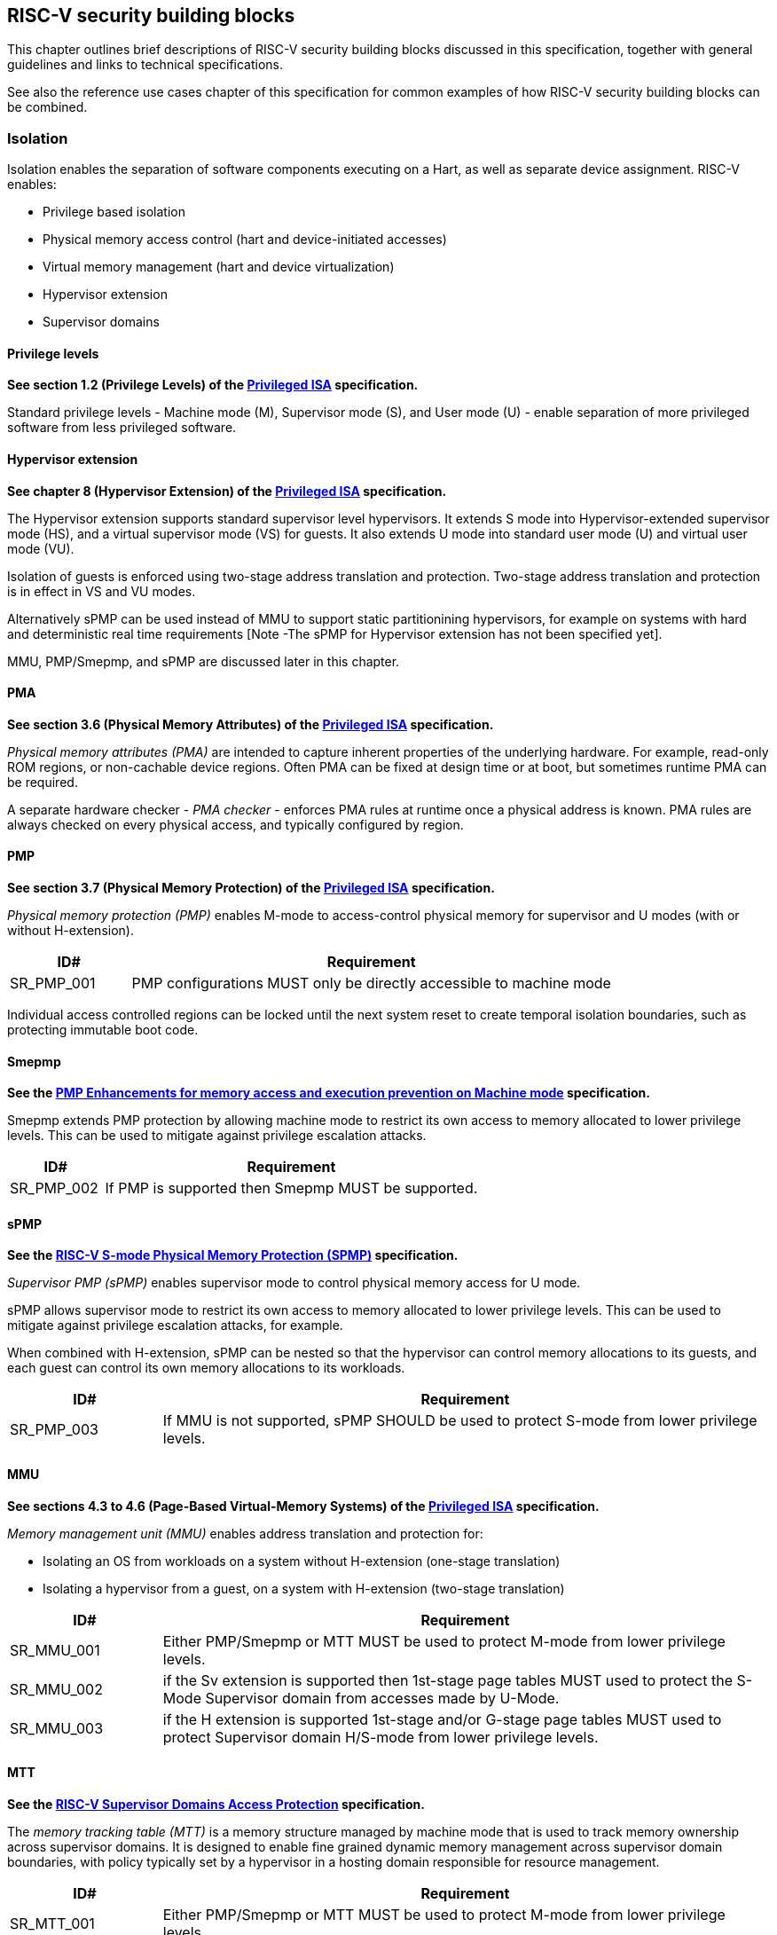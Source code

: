 [[chapter3]]

== RISC-V security building blocks

This chapter outlines brief descriptions of RISC-V security building blocks
discussed in this specification, together with general guidelines and links to
technical specifications.

See also the reference use cases chapter of this specification for common
examples of how RISC-V security building blocks can be combined.

=== Isolation

Isolation enables the separation of software components executing on a Hart, as well
as separate device assignment. RISC-V enables:

* Privilege based isolation
* Physical memory access control (hart and device-initiated accesses)
* Virtual memory management (hart and device virtualization)
* Hypervisor extension
* Supervisor domains

==== Privilege levels

*See section 1.2 (Privilege Levels) of the https://github.com/riscv/riscv-isa-manual/releases/tag/Priv-v1.12[Privileged
ISA] specification.*

Standard privilege levels - Machine mode (M), Supervisor mode (S), and User
mode (U) - enable separation of more privileged software from less privileged
software.

==== Hypervisor extension

*See chapter 8 (Hypervisor Extension) of the https://github.com/riscv/riscv-isa-manual/releases/tag/Priv-v1.12[Privileged
ISA] specification.*

The Hypervisor extension supports standard supervisor level hypervisors. It extends
S mode into Hypervisor-extended supervisor mode (HS), and a virtual supervisor
mode (VS) for guests. It also extends U mode into standard user mode (U) and
virtual user mode (VU).

Isolation of guests is enforced using two-stage address translation and
protection.  Two-stage address translation and protection is in effect in VS
and VU modes.

Alternatively sPMP can be used instead of MMU to support static partitionining
hypervisors, for example on systems with hard and deterministic real time
requirements [Note -The sPMP for Hypervisor extension has not been specified
yet].

MMU, PMP/Smepmp, and sPMP are discussed later in this chapter.

==== PMA

*See section 3.6 (Physical Memory Attributes) of the https://github.com/riscv/riscv-isa-manual/releases/tag/Priv-v1.12[Privileged
ISA] specification.*

_Physical memory attributes (PMA)_ are intended to capture inherent properties
of the underlying hardware. For example, read-only ROM regions, or non-cachable
device regions. Often PMA can be fixed at design time or at boot, but sometimes
runtime PMA can be required.

A separate hardware checker - _PMA checker_ - enforces PMA rules at runtime once
a physical address is known. PMA rules are always checked on every physical
access, and typically configured by region.

==== PMP

*See section 3.7 (Physical Memory Protection) of the https://github.com/riscv/riscv-isa-manual/releases/tag/Priv-v1.12[Privileged
ISA] specification.*

_Physical memory protection (PMP)_ enables M-mode to access-control physical
memory for supervisor and U modes (with or without H-extension).

[#cat_sr_sub_pmp]
[width=100%]
[%header, cols="5,20"]
|===
| ID#
| Requirement

| SR_PMP_001
| PMP configurations MUST only be directly accessible to machine mode
|===

Individual access controlled regions can be locked until the next system reset
to create temporal isolation boundaries, such as protecting immutable boot code.

==== Smepmp

*See the https://github.com/riscv/riscv-tee/blob/main/Smepmp/Smepmp.pdf[PMP Enhancements for memory access and execution prevention on Machine mode] specification.*

Smepmp extends PMP protection by allowing machine mode to restrict its own access to memory allocated to lower privilege levels. This can be
used to mitigate against privilege escalation attacks.

[#cat_sr_sub_smepmp]
[width=100%]
[%header, cols="5,20"]
|===
| ID#
| Requirement

| SR_PMP_002
| If PMP is supported then Smepmp MUST be supported.
|===

==== sPMP

*See the https://github.com/riscv/riscv-spmp[RISC-V S-mode Physical Memory Protection (SPMP)] specification.*

_Supervisor PMP (sPMP)_ enables supervisor mode to control physical memory
access for U mode.

sPMP allows supervisor mode to restrict its own access to memory allocated to
lower privilege levels. This can be used to mitigate against privilege
escalation attacks, for example.

When combined with H-extension, sPMP can be nested so that the hypervisor can
control memory allocations to its guests, and each guest can control its own
memory allocations to its workloads.

[width=100%]
[%header, cols="5,20"]
|===
| ID#
| Requirement

| SR_PMP_003
| If MMU is not supported, sPMP SHOULD be used to protect S-mode from lower privilege levels.
|===

==== MMU

*See sections 4.3 to 4.6 (Page-Based Virtual-Memory Systems) of the https://github.com/riscv/riscv-isa-manual/releases/tag/Priv-v1.12[Privileged
ISA] specification.*

_Memory management unit (MMU)_ enables address translation and protection for:

* Isolating an OS from workloads on a system without H-extension (one-stage
translation)
* Isolating a hypervisor from a guest, on a system with H-extension (two-stage
translation)

[#cat_sr_sub_mmu]
[width=100%]
[%header, cols="5,20"]
|===
| ID#
| Requirement

| SR_MMU_001
| Either PMP/Smepmp or MTT MUST be used to protect M-mode from lower privilege
levels.

| SR_MMU_002
| if the Sv extension is supported then 1st-stage page tables MUST used to protect
the S-Mode Supervisor domain from accesses made by U-Mode.

| SR_MMU_003
| if the H extension is supported 1st-stage and/or G-stage page tables MUST used to protect
Supervisor domain H/S-mode from lower privilege levels.
|===

==== MTT

*See the https://github.com/riscv/riscv-smmtt[RISC-V Supervisor Domains Access
Protection] specification.*

The _memory tracking table (MTT)_ is a memory structure managed by machine
mode that is used to track memory ownership across supervisor domains. It is designed to
enable fine grained dynamic memory management across supervisor domain
boundaries, with policy typically set by a hypervisor in a hosting domain
responsible for resource management.

[#cat_sr_sub_mtt]
[width=100%]
[%header, cols="5,20"]
|===
| ID#
| Requirement

| SR_MTT_001
| Either PMP/Smepmp or MTT MUST be used to protect M-mode from lower privilege
levels

| SR_MTT_002
| MTT configurations MUST only be directly accessible to machine mode
|===

NOTE: The M-Mode resident software responsible for managing context switches and communication between supervisor
domains is called the Root Domain. An MTT can be sufficient for protecting the Root Domain by enabling M-mode
to ensure that its own resources are never assigned to any another domain.
The use of PMP/Smepmp will add yet further protections for M-mode, such as the ability to
implement temporal isolation boundaries within M-mode (to protect
early boot code, for example), or to prevent itself from accessing or executing from memory
assigned to lower privilege levels (privilege escalation).

==== Supervisor domains

*See the https://github.com/riscv/riscv-smmtt[RISC-V Supervisor Domains Access
Protection] specification.*

Supervisor domains allow software components on the same hart to be developed,
certified, deployed and attested independently of each other.

A supervisor domain is an S-Mode compartment that is physically isolated from other supervisor domains. The memory,
execution state and devices belonging to a supervisor domains are isolated from other supervisor domains.
This isolation of supervisor domains and the context switching between them is managed by M-mode firmware.

A supervisor domain is identified at an architecture level by a _supervisor domain
id (SDID)_ CSR, managed by M-mode firmware.

[cat_sr_sub_sud]
[width=100%]
[%header, cols="5,20"]
|===
| ID#
| Requirement

| SR_SUD_001
| PMP/Smepmp or MTT MUST be used to enforce physical memory isolation
boundaries for supervisor domains, and to protect machine mode from any
supervisor domain.

|===

PMP can be used for more static and deterministic use cases.

MTT can be used where more fine grained dynamic resource management across
supervisor domain boundaries is required.

[width=100%]
[%header, cols="5,20"]
|===

| ID#
| Requirement

| SR_SUD_002
| A system supporting supervisor domains MUST support supervisor domain
extensions for interrupts (Smsdia) and SHOULD support supervisor domain
extensions for external debug (TBD).

|===

===== Supervisor domains: Interrupts, External debug and Performance counters

*See chapter 6 (Smsdia) of the https://github.com/riscv/riscv-smmtt[RISC-V Supervisor
Domains Access Protection] specification.*

*See the https://github.com/riscv-non-isa/riscv-external-debug-security[RISC-V External Debug Security Extension]
specification.*

*Browse the https://lists.riscv.org/g/tech-privileged[tech-privileged mailing list] for relevant background on performance
counters.*

These extensions enable management of interrupts, external debug, and
performance counters across supervisor domain boundaries. M-mode firmware
should context switch hart HPM event/counters to manage isolation of
performance counters:

* External debug can be enabled for one supervisor domain without affecting
other supervisor domains
* M-mode firmware manage interrupt routing and preemption across supervisor
domain boundaries
* M-mode firmware can ensure that performance counters cannot be used by
software in one supervisor domain to measure operations in other supervisor
domains

==== IOPMP

*See the https://github.com/riscv-non-isa/iopmp-spec[RISC-V IOPMP] specification.*

IOPMP is a system level component providing physical memory access control for
device-initiated transactions, complementing PMP and sPMP rules.

[#cat_sr_sub_iop]
[width=100%]
[%header, cols="5,20"]
|===
| ID#
| Requirement

| SR_IOP_001
| A system which supports PMP/Smepmp, or sPMP, MUST implement IOPMP for device
access control unless the system supports IOMTT.

Depending in system design, IOMTT can enforce the same access control policies as IOPMP.

| SR_IOP_002
| IOPMP configurations MUST only be directly accessible to machine mode.
|===

NOTE: IOPMP defines multiple "models" for different system configurations.
Unless specified differently in the use cases in this specification, system
designers are free to choose any IOPMP model.

==== IOMTT

*See the https://github.com/riscv/riscv-smmtt[RISC-V Supervisor Domains Access
Protection] specification.*

IOMTT is a system level component providing physical memory access control for
device-initiated transactions, complementing MTT rules.

[width=100%]
[%header, cols="5,20"]
|===
| ID#
| Requirement

| SR_IOM_001
| A system which supports MTT MUST implement IOMTT for access-control for
device-initiated memory accesses.

| SR_IOM_002
| IOMTT configurations MUST only be directly accessible to machine mode.

| SR_IOM_003
| A system which implements IOMTT MAY also implement IOPMP to access-control
device-initiated access to M-mode memory.

|===

NOTE: IOMTT can also be sufficient for protecting Root devices in the sense that
M-mode can enforce that its own resources are never assigned to another domain.
Use of IOPMP or similar still adds further protections. For example, a system
could require that Root devices are not able to access memory assigned to TEE
domain.

==== IOMMU

*See the https://github.com/riscv-non-isa/riscv-iommu[RISC-V IOMMU] specification.*

IOMMU is a system level component performing memory address translation from IO
Virtual Addresses to Physical Addresses thereby allowing devices to access virtual memory
locations. It complements the MMU.

[width=100%]
[%header, cols="5,20"]
|===
| ID#
| Requirement

| SR_IOM_004
| Systems supporting MMU SHOULD also support IOMMU

| SR_IOM_005
| Systems supporting IOMMU MUST also enforce physical memory access control for
M-mode memory against device-initiated transactions (IOMTT or IOPMP).

|===

=== Software enforced memory tagging

*See the https://github.com/riscv/riscv-j-extension[RISC-V Pointer Masking] specification.*

_Memory tagging (MT)_, is a technique which can improve the memory safety of an
application. A part of the effective address of a pointer can be masked off
and used as a tag indicating the intended ownership or state of a pointer. The tag
can be used to track accesses across different regions as well as protecting
against pointer misuse such as "use-after-free". Pointer masking implementations should use
the proposed RISC-V pointer masking extension (Smmpm, Smnpm, Ssnpm).

With software based memory tagging the access rules encoded in tags are
enforced by software, such as the compiler and the C library.

See also hardware enforced memory tagging below.

=== Control flow integrity

*See the https://github.com/riscv/riscv-cfi[RISC-V Control Flow Integrity] specification.*

Control-flow Integrity (CFI) capabilities help defend against Return-Oriented
Programming (ROP) and Call/Jump-Oriented Programming (COP/JOP) style of
control-flow subversion attacks. Here an attacker attempts to modify return
addresses or call/jump address to redirect a victim to code used by the
attacker.

These attack methodologies use code sequences in authorized modules, with at
least one instruction in the sequence being a control transfer instruction that
depends on attacker-controlled data either in the return stack or in memory
used to obtain the target address for a call or jump.

Attackers stitch these
sequences together by diverting the control flow instructions (e.g., JALR,
C.JR, C.JALR), from their original target address to a new target via
modification in the return stack or in the memory used to obtain the jump/call
target address.

RISC-V provides two defenses:

* Shadow stacks (Zicfiss) - protect return addresses on call stacks
* Labeled Landing pads (Zicfilp) - protect target addresses in jumps and
branches

=== Cryptography

*See the https://github.com/riscv/riscv-crypto[RISC-V Cryptography Extension] specification.*

RISC-V includes ISA extensions in the following cryptographic areas:

* Scalar cryptography
* Vector cryptography
* Entropy source (scalar)

RISC-V cryptographic extensions are aimed at supporting efficient acceleration
of cryptographic operations at the ISA level. This can both help reduce the TCB of
an isolated component and also avoid hardware bottlenecks (for example, system
level cryptographic subsystems).

The entropy source extension provides an ISA level interface to a hardware
entropy source. Entropy source requirements can depend on use case or ecosystem
specific requirements and RISC-V does not provide any entropy source technical
specification. However, the entropy source ISA specification does contain general
recommendations and references.

[width=100%]
[%header, cols="5,20"]
|===
| ID#
| Requirement

| SR_CPT_001
| RISC-V systems SHOULD support either scalar or vector cryptographic ISA
extensions

| SR_CPT_002
| The entropy source ISA extension MUST be supported if either scalar or vector
cryptographic ISA extensions are supported.

|===

It is not necessary to support both scalar and vector operations, as a scalar
operation can be viewed as a vector of size 1.

=== Roadmap

There are a number of technologies that are being considered for possible future inclusion into the RISC-V Security
Model roadmap. The technologies that are currently in focus are enumerated here. These are subject to change.

==== Capability based architecture

===== CHERI

*See the https://github.com/riscv/riscv-cheri[RISC-V Specification for CHERI Extensions] specification.*

CHERI - an ISA technique that uses capability-based memory protection for spatial and temporal memory safety, compartmentalization, and control-flow enforcement.  Source code has to be recompiled to capture memory safety properties inherent in the source language.

===== Capstone

*See the https://github.com/project-starch/capstone-spec[Capstone-RISCV ISA Reference].*

Capstone is another ISA technique aiming to enable a capability architecture in software and hardwre.

==== Hardware enforced memory tagging

Hardware enforced memory tagging extends software based memory tagging (see
above) by moving enforcement of tagged rules to hardware. At present this technology is at a very early
stage of discussion for RISC-V.

==== Hardware-assisted Fault Isolation

_Hardware-assisted fault isolation (HFI)_ aims to provide lightweight in-process isolation to mitigate against errors
in one process compromising other processes within the same workload.

==== Lightweight isolation

Lighweight isolation aims to enable the isolation of M-Mode runtimes and libraries. At present this technology is at a very early
stage of discussion for RISC-V.

==== System integration

The _WorldGuard security model_ provides an open, system level approach to securing access to system wide resources by
by software applications. The WorldGuard model introduces a concept of Worlds with unique World IDs. Software running at
different RISC-V privilege levels can be assigned unique World IDs. System resources can be associated with lists of
World IDs to control accesses to those resources in a fine grained manner.

==== Cryptography enhancements

The _RISC-V Post Quantum Cryptography_ initiative aims to specify ISA extensions that enhance performance and
implementation efficiency for contemporary public-key cryptography, with a focus on standard Post-Quantum Cryptography
algorithms like Kyber, Dilithium, and others. The ISA design and evaluation prioritize the requirements of real-world
networked devices, ensuring that the Post-Quantum Cryptography (PQC) extensions effectively complement existing scalar
and vector cryptography extensions.

At present this technology is at a very early stage of discussion for RISC-V.

The _RISC-V High Assurance Cryptography_ initiative aims to specify ISA extensions for cryptography with additional
security features such as side-channel resistance.

At present this technology is at a very early stage of discussion for RISC-V.
